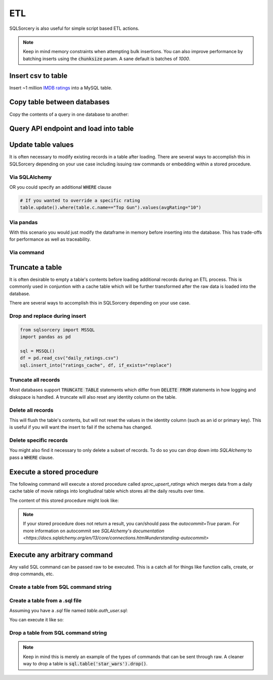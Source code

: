 ETL
===

SQLSorcery is also useful for simple script based ETL actions. 

.. note:: Keep in mind memory constraints when attempting 
    bulk insertions. You can also improve performance by batching 
    inserts using the :code:`chunksize` param. A sane default is 
    batches of *1000*.

Insert csv to table
-------------------
Insert ~1 million `IMDB ratings <https://datasets.imdbws.com/title.ratings.tsv.gz>`_ 
into a MySQL table.

.. code-block:: python
    :linenos:

    from sqlsorcery import MySQL
    import pandas as pd

    sql = MySQL()
    df = pd.read_csv("title.ratings.tsv", sep="\t")
    sql.insert_into("ratings", df)


Copy table between databases
----------------------------
Copy the contents of a query in one database to another:

.. code-block:: python
    :linenos:

    from sqlsorcery import MSSQL, PostgreSQL

    ms = MSSQL()
    pg = PostgreSQL()

    df = pg.query("SELECT * FROM tablename")
    ms.insert_into("new_table", df)


Query API endpoint and load into table
--------------------------------------

.. code-block:: python
    :linenos:

    import requests
    import pandas as pd
    from sqlsorcery import SQLite

    sql = SQLite(path="example.db")

    response = requests.get("https://swapi.co/api/people/").json()
    next_page = response["next"]

    while next_page:
        response = requests.get(next_page).json()
        results = response["results"]
        next_page = response["next"]

        df = pd.DataFrame(results)
        df["film_appearances"] = len(df["films"])
        df = df[["name", "gender", "film_appearances"]]
        sql.insert_into("star_wars", df)

Update table values
-------------------
It is often necessary to modify existing records in a table after
loading. There are several ways to accomplish this in SQLSorcery
depending on your use case including issuing raw commands or 
embedding within a stored procedure.

Via SQLAlchemy 
^^^^^^^^^^^^^^
.. code-block:: python
    :linenos:

    import datetime
    from sqlsorcery import MSSQL
    import pandas as pd
    

    sql = MSSQL()
    df = pd.read_csv("daily_ratings.csv")
    sql.insert_into("ratings_cache", df)
    table = sql.table("ratings_cache")
    # Adds today's date as the datestamp to all records
    table.update().values(datestamp=datetime.date.today())

OR you could specify an additional :code:`WHERE` clause

.. code-block:: python

    # If you wanted to override a specific rating
    table.update().where(table.c.name=="Top Gun").values(avgRating="10")

Via pandas
^^^^^^^^^^
With this scenario you would just modify the dataframe in memory
before inserting into the database. This has trade-offs for 
performance as well as traceability.

.. code-block:: python
    :linenos:

    import datetime
    from sqlsorcery import MSSQL
    import pandas as pd
    

    sql = MSSQL()
    df = pd.read_csv("daily_ratings.csv")
    df["datestamp"] = datetime.date.today()
    sql.insert_into("ratings_cache", df)

Via command
^^^^^^^^^^^

.. code-block:: python
    :linenos:

    from sqlsorcery import MSSQL
    import pandas as pd
    

    sql = MSSQL()
    df = pd.read_csv("daily_ratings.csv")
    sql.insert_into("ratings_cache", df)
    sql.exec_cmd("UPDATE ratings_cache SET datestamp = GETDATE()")

Truncate a table
----------------
It is often desirable to empty a table's contents before
loading additional records during an ETL process. This is
commonly used in conjuntion with a cache table which will
be further transformed after the raw data is loaded into the
database.

There are several ways to accomplish this in SQLSorcery
depending on your use case.

Drop and replace during insert
^^^^^^^^^^^^^^^^^^^^^^^^^^^^^^

.. code-block:: python

    from sqlsorcery import MSSQL
    import pandas as pd

    sql = MSSQL()
    df = pd.read_csv("daily_ratings.csv")
    sql.insert_into("ratings_cache", df, if_exists="replace")

Truncate all records
^^^^^^^^^^^^^^^^^^^^
Most databases support :code:`TRUNCATE TABLE` statements which
differ from :code:`DELETE FROM` statements in how logging and
diskspace is handled. A truncate will also reset any identity
column on the table.

.. code-block:: python
    :linenos:

    from sqlsorcery import MSSQL
    import pandas as pd

    sql = MSSQL()
    sql.truncate("ratings_cache")
    df = pd.read_csv("daily_ratings.csv")
    sql.insert_into("ratings_cache", df)

Delete all records
^^^^^^^^^^^^^^^^^^
This will flush the table's contents, but will not reset the values in
the identity column (such as an id or primary key). This is useful if
you will want the insert to fail if the schema has changed.

.. code-block:: python
    :linenos:

    from sqlsorcery import MSSQL
    import pandas as pd

    sql = MSSQL()
    sql.delete("ratings_cache")
    df = pd.read_csv("daily_ratings.csv")
    sql.insert_into("ratings_cache", df)

Delete specific records
^^^^^^^^^^^^^^^^^^^^^^^
You might also find it necessary to only delete a subset of records.
To do so you can drop down into `SQLAlchemy` to pass a :code:`WHERE`
clause.


.. code-block:: python
    :linenos:

    import datetime
    from sqlsorcery import MSSQL
    import pandas as pd
  

    sql = MSSQL()
    table = sql.table("ratings_cache")
    table.delete().where(table.c.datestamp == datetime.date.today())
    df = pd.read_csv("daily_ratings.csv")
    sql.insert_into("ratings_cache", df)

Execute a stored procedure
--------------------------

The following command will execute a stored procedure called 
`sproc_upsert_ratings` which merges data from a daily cache
table of movie ratings into longitudinal table which stores
all the daily results over time.

.. code-block:: python
    :linenos:

    from sqlsorcery import MSSQL
    import pandas as pd

    sql = MSSQL()
    df = pd.read_csv("daily_ratings.csv")
    sql.insert_into("ratings_cache", df, if_exists="replace")
    sql.exec_sproc("sproc_upsert_ratings")

The content of this stored procedure might look like:

.. code-block:: sql
    :linenos:

    IF OBJECT_ID('sproc_upsert_ratings') IS NULL
        EXEC('CREATE PROCEDURE sproc_upsert_ratings AS SET NOCOUNT ON;')
    GO
    
    ALTER PROCEDURE dbo.sproc_upsert_ratings AS
    BEGIN  
        SET NOCOUNT ON;  
  
        MERGE dbo.factRatings AS target  
        USING dbo.ratings_cache AS source 
        ON (target.id = source.id)  
        WHEN MATCHED THEN
            UPDATE SET name = source.Name
                ,avgRating = source.avgRating
                ,numVotes = source.numVotes
        WHEN NOT MATCHED THEN  
            INSERT (id, name, avgRating, numVotes)
            VALUES (source.id, source.name, source.avgRating, source.numVotes) 
    END; 

.. note:: If your stored procedure does not return a result, you can/should
        pass the `autocommit=True` param. For more information on autocommit 
        see `SQLAlchemy's documentation <https://docs.sqlalchemy.org/en/13/core/connections.html#understanding-autocommit>`

Execute any arbitrary command 
-----------------------------
Any valid SQL command can be passed raw to be executed. This is a catch
all for things like function calls, create, or drop commands, etc.

Create a table from SQL command string
^^^^^^^^^^^^^^^^^^^^^^^^^^^^^^^^^^^^^^^^^^^^^^^

.. code-block:: python
    :linenos:

    from sqlsorcery import MSSQL

    sql = MSSQL()

    table = """
        CREATE TABLE star_wars (
            name VARCHAR(100) NULL,
            gender VARCHAR(25) NULL,
            film_appearances INT NULL
        )
    """
    sql.exec_cmd(table)

Create a table from a .sql file
^^^^^^^^^^^^^^^^^^^^^^^^^^^^^^^^^^^^^^^^

Assuming you have a `.sql` file named `table.auth_user.sql`:

.. code-block:: sql
    :linenos:

    CREATE TABLE IF NOT EXISTS auth_user (
        id SERIAL NOT NULL CONSTRAINT auth_user_pkey PRIMARY KEY,
        password VARCHAR(128) NOT NULL,
        last_login TIMESTAMP WITH TIME ZONE,
        is_superuser BOOLEAN NOT NULL,
        username VARCHAR(150)NOT NULL CONSTRAINT auth_user_username_key UNIQUE,
        first_name VARCHAR(30) NOT NULL,
        last_name VARCHAR(150) NOT NULL,
        email VARCHAR(254) NOT NULL,
        is_staff BOOLEAN NOT NULL,
        is_active BOOLEAN NOT NULL,
        date_joined TIMESTAMP WITH TIME ZONE NOT NULL
    );

    ALTER TABLE auth_user OWNER TO admin;

    CREATE INDEX IF NOT EXISTS auth_user_username_idx ON auth_user (username);

You can execute it like so:

.. code-block:: python
    :linenos:

    from sqlsorcery import MSSQL

    sql = MSSQL()
    sql.exec_cmd_from_file("table.auth_user.sql")


Drop a table from SQL command string
^^^^^^^^^^^^^^^^^^^^^^^^^^^^^^^^^^^^^^^^^^^^^^^

.. code-block:: python
    :linenos:

    from sqlsorcery import MSSQL

    sql = MSSQL()
    sql.exec_cmd("DROP TABLE star_wars")

.. note:: Keep in mind this is merely an example of the types of
    commands that can be sent through raw. A cleaner way to drop
    a table is :code:`sql.table('star_wars').drop()`.
